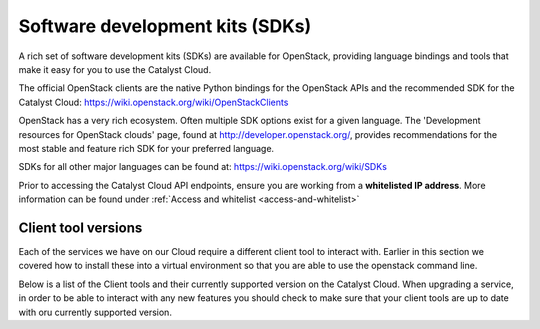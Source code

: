 ################################
Software development kits (SDKs)
################################

A rich set of software development kits (SDKs) are available for OpenStack,
providing language bindings and tools that make it easy for you to use the
Catalyst Cloud.

The official OpenStack clients are the native Python bindings for the OpenStack
APIs and the recommended SDK for the Catalyst Cloud:
https://wiki.openstack.org/wiki/OpenStackClients

OpenStack has a very rich ecosystem. Often multiple SDK options exist for a
given language. The 'Development resources for OpenStack clouds' page, found at
http://developer.openstack.org/, provides recommendations for the most stable
and feature rich SDK for your preferred language.

SDKs for all other major languages can be found at:
https://wiki.openstack.org/wiki/SDKs

Prior to accessing the Catalyst Cloud API endpoints, ensure you are working
from a **whitelisted IP address**.  More information can be found under
:ref:`Access and whitelist <access-and-whitelist>`

********************
Client tool versions
********************

Each of the services we have on our Cloud require a different client tool to
interact with. Earlier in this section we covered how to install these into a
virtual environment so that you are able to use the openstack command line.

Below is a list of the Client tools and their currently supported version on the
Catalyst Cloud. When upgrading a service, in order to be able to interact with
any new features you should check to make sure that your client tools are up to
date with oru currently supported version.

+-----------------+--------------------+----------------------------+
| Service         | Toolkit            |Supported version           |
+=================+====================+============================+
| cloudformation  |
+-----------------+-
| compute         |
+-----------------+-
| computev3       |
+-----------------+-
| ec2             |
+-----------------+-
| identity        |
+-----------------+-
| image           |
+-----------------+-
| metering        |
+-----------------+-
| network         |
+-----------------+-
| object-store    |
+-----------------+-
| orchestration   |
+-----------------+-
| rating          |
+-----------------+-
| s3              |
+-----------------+-
| volume          |
+-----------------+-
| volumev2        |
+-----------------+--------------------------------------------------+